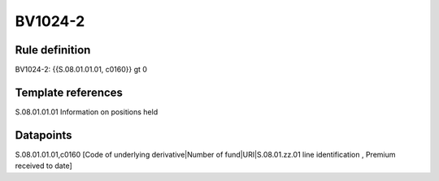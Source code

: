 ========
BV1024-2
========

Rule definition
---------------

BV1024-2: {{S.08.01.01.01, c0160}} gt 0


Template references
-------------------

S.08.01.01.01 Information on positions held


Datapoints
----------

S.08.01.01.01,c0160 [Code of underlying derivative|Number of fund|URI|S.08.01.zz.01 line identification , Premium received to date]



